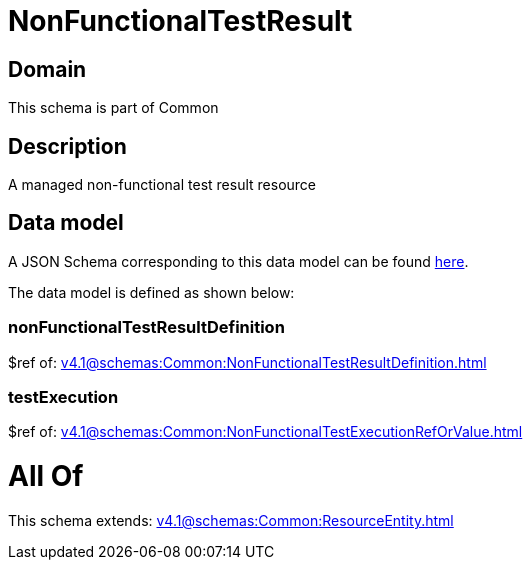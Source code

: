 = NonFunctionalTestResult

[#domain]
== Domain

This schema is part of Common

[#description]
== Description

A managed non-functional test result resource


[#data_model]
== Data model

A JSON Schema corresponding to this data model can be found https://tmforum.org[here].

The data model is defined as shown below:


=== nonFunctionalTestResultDefinition
$ref of: xref:v4.1@schemas:Common:NonFunctionalTestResultDefinition.adoc[]


=== testExecution
$ref of: xref:v4.1@schemas:Common:NonFunctionalTestExecutionRefOrValue.adoc[]


= All Of 
This schema extends: xref:v4.1@schemas:Common:ResourceEntity.adoc[]
